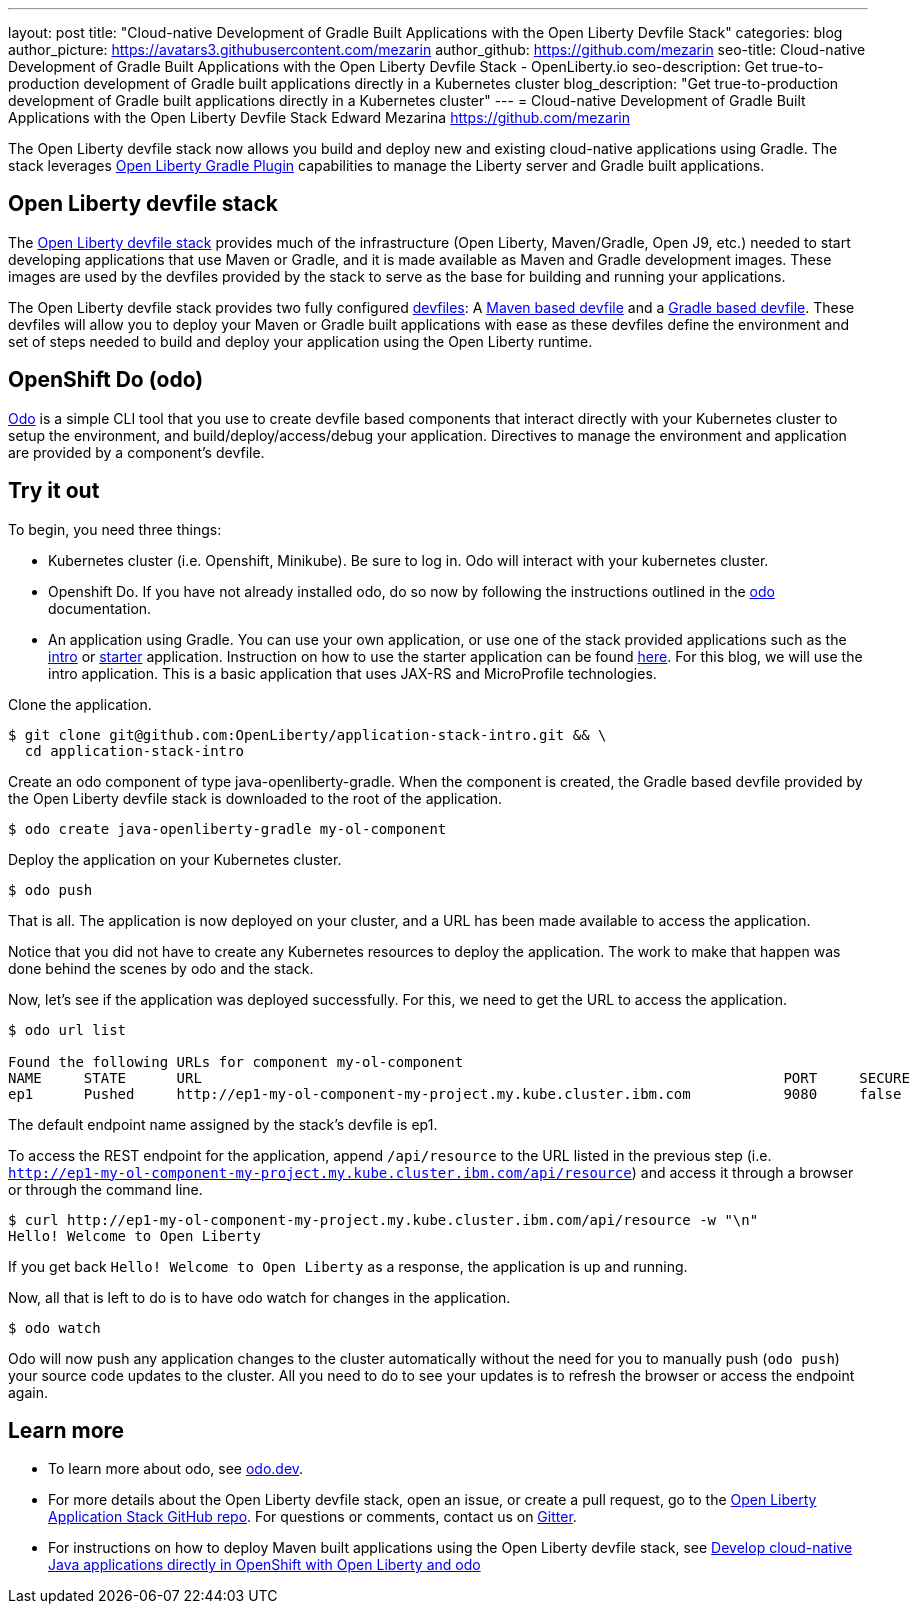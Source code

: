 ---
layout: post
title: "Cloud-native Development of Gradle Built Applications with the Open Liberty Devfile Stack"
categories: blog
author_picture: https://avatars3.githubusercontent.com/mezarin
author_github: https://github.com/mezarin
seo-title: Cloud-native Development of Gradle Built Applications with the Open Liberty Devfile Stack - OpenLiberty.io
seo-description: Get true-to-production development of Gradle built applications directly in a Kubernetes cluster
blog_description: "Get true-to-production development of Gradle built applications directly in a Kubernetes cluster"
---
= Cloud-native Development of Gradle Built Applications with the Open Liberty Devfile Stack
Edward Mezarina <https://github.com/mezarin>

The Open Liberty devfile stack now allows you build and deploy new and existing cloud-native applications using Gradle. The stack leverages link:https://github.com/OpenLiberty/ci.gradle[Open Liberty Gradle Plugin] capabilities to manage the Liberty server and Gradle built applications.

== Open Liberty devfile stack

The link:https://github.com/OpenLiberty/application-stack#open-liberty-application-stack[Open Liberty devfile stack] provides much of the infrastructure (Open Liberty, Maven/Gradle, Open J9, etc.) needed to start developing applications that use Maven or Gradle, and it is made available as Maven and Gradle development images. These images are used by the devfiles provided by the stack to serve as the base for building and running your applications. 

The Open Liberty devfile stack provides two fully configured link:https://docs.devfile.io/devfile/2.1.0/user-guide/index.html[devfiles]: A link:https://github.com/devfile/registry/blob/main/stacks/java-openliberty/devfile.yaml[Maven based devfile] and a link:https://github.com/devfile/registry/blob/main/stacks/java-openliberty-gradle/devfile.yaml[Gradle based devfile]. These devfiles will allow you to deploy your Maven or Gradle built applications with ease as these devfiles define the environment and set of steps needed to build and deploy your application using the Open Liberty runtime.

== OpenShift Do (odo)

link:https://odo.dev[Odo] is a simple CLI tool that you use to create devfile based components that interact directly with your Kubernetes cluster to setup the environment, and build/deploy/access/debug your application. Directives to manage the environment and application are provided by a component's devfile.

== Try it out

To begin, you need three things:

- Kubernetes cluster (i.e. Openshift, Minikube). Be sure to log in. Odo will interact with your kubernetes cluster.
- Openshift Do. If you have not already installed odo, do so now by following the instructions outlined in the link:https://odo.dev[odo] documentation.
- An application using Gradle. You can use your own application, or use one of the stack provided applications such as the link:https://github.com/OpenLiberty/application-stack-intro[intro] or link:https://github.com/OpenLiberty/application-stack-starters[starter] application. Instruction on how to use the starter application can be found link:https://github.com/OpenLiberty/application-stack/wiki/Using-the-Default-Starter#getting-started[here]. For this blog, we will use the intro application. This is a basic application that uses JAX-RS and MicroProfile technologies.

Clone the application.

[source,sh]
----
$ git clone git@github.com:OpenLiberty/application-stack-intro.git && \
  cd application-stack-intro
----

Create an odo component of type java-openliberty-gradle. When the component is created, the Gradle based devfile provided by the Open Liberty devfile stack is downloaded to the root of the application.

[source,sh]
----
$ odo create java-openliberty-gradle my-ol-component
----

Deploy the application on your Kubernetes cluster.

[source,sh]
----
$ odo push
----

That is all. The application is now deployed on your cluster, and a URL has been made available to access the application. 

Notice that you did not have to create any Kubernetes resources to deploy the application. The work to make that happen was done behind the scenes by odo and the stack.

Now, let's see if the application was deployed successfully. For this, we need to get the URL to access the application.

[source,sh]
----
$ odo url list

Found the following URLs for component my-ol-component
NAME     STATE      URL                                                                     PORT     SECURE     KIND
ep1      Pushed     http://ep1-my-ol-component-my-project.my.kube.cluster.ibm.com           9080     false      route
----

The default endpoint name assigned by the stack's devfile is ep1.

To access the REST endpoint for the application, append `/api/resource` to the URL listed in the previous step (i.e. `http://ep1-my-ol-component-my-project.my.kube.cluster.ibm.com/api/resource`) and access it through a browser or through the command line.

[source,sh]
----
$ curl http://ep1-my-ol-component-my-project.my.kube.cluster.ibm.com/api/resource -w "\n"
Hello! Welcome to Open Liberty
----

If you get back `Hello! Welcome to Open Liberty` as a response, the application is up and running. 

Now, all that is left to do is to have odo watch for changes in the application.

[source,sh]
----
$ odo watch
----

Odo will now push any application changes to the cluster automatically without the need for you to manually push (`odo push`) your source code updates to the cluster. All you need to do to see your updates is to refresh the browser or access the endpoint again.

== Learn more

- To learn more about odo, see https://odo.dev[odo.dev].
- For more details about the Open Liberty devfile stack, open an issue, or create a pull request, go to the https://github.com/OpenLiberty/application-stack[Open Liberty Application Stack GitHub repo]. For questions or comments, contact us on link:https://gitter.im/OpenLiberty/developer-experience[Gitter].
- For instructions on how to deploy Maven built applications using the Open Liberty devfile stack, see https://openliberty.io/blog/2021/01/20/open-liberty-devfile-stack.html[Develop cloud-native Java applications directly in OpenShift with Open Liberty and odo]